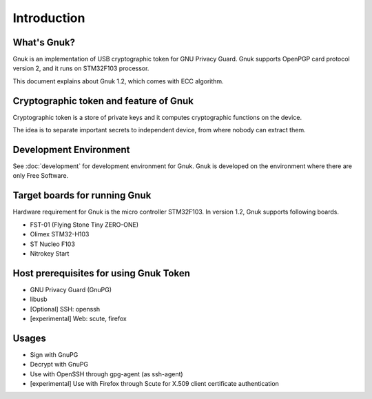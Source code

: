 Introduction
============


What's Gnuk?
------------

Gnuk is an implementation of USB cryptographic token for GNU Privacy
Guard.  Gnuk supports OpenPGP card protocol version 2, and it runs on
STM32F103 processor.

This document explains about Gnuk 1.2, which comes with ECC algorithm.


Cryptographic token and feature of Gnuk
---------------------------------------

Cryptographic token is a store of private keys and it computes cryptographic
functions on the device.

The idea is to separate important secrets to independent device, 
from where nobody can extract them.


Development Environment
-----------------------

See :doc:`development` for development environment for Gnuk.
Gnuk is developed on the environment where there are only Free Software.


Target boards for running Gnuk
------------------------------

Hardware requirement for Gnuk is the micro controller STM32F103.
In version 1.2, Gnuk supports following boards.

* FST-01 (Flying Stone Tiny ZERO-ONE)

* Olimex STM32-H103

* ST Nucleo F103

* Nitrokey Start


Host prerequisites for using Gnuk Token
---------------------------------------

* GNU Privacy Guard (GnuPG)

* libusb

* [Optional] SSH: openssh

* [experimental] Web: scute, firefox


Usages
------

* Sign with GnuPG
* Decrypt with GnuPG
* Use with OpenSSH through gpg-agent (as ssh-agent)
* [experimental] Use with Firefox through Scute for X.509 client certificate authentication
